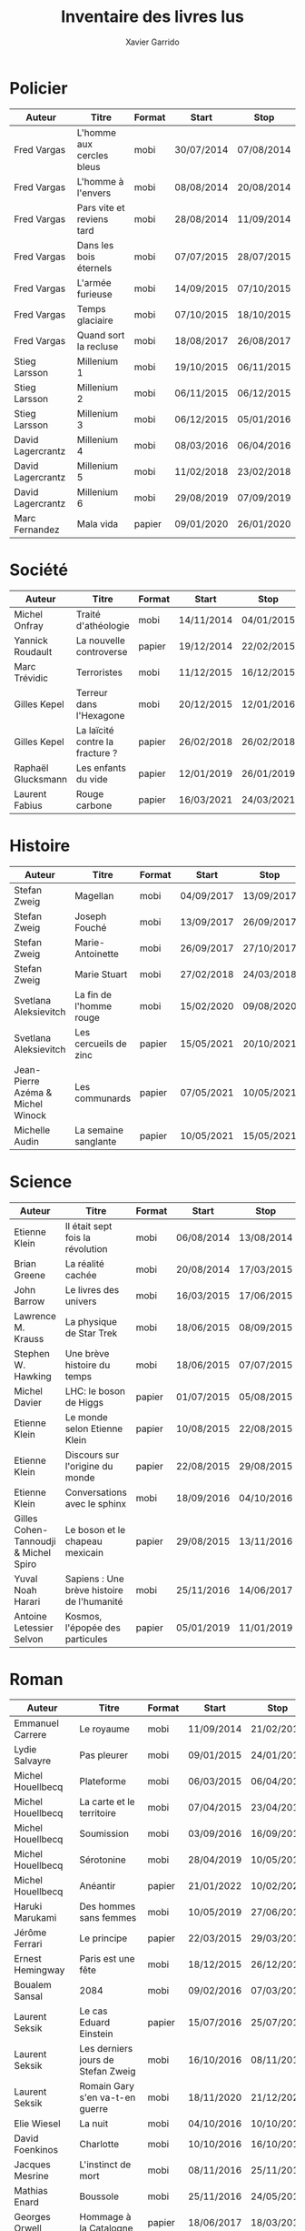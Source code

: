 #+TITLE: Inventaire des livres lus
#+AUTHOR: Xavier Garrido
#+DESCRIPTION: Document contenant les noms des auteurs et
#+DESCRIPTION: les titres de livres lus dans un passé ± récent
#+STARTUP: entitiespretty
#+OPTIONS: toc:nil title:nil date:nil

* Policier

|-------------------+---------------------------+--------+------------+------------|
| Auteur            | Titre                     | Format | Start      | Stop       |
|-------------------+---------------------------+--------+------------+------------|
| Fred Vargas       | L'homme aux cercles bleus | mobi   | 30/07/2014 | 07/08/2014 |
| Fred Vargas       | L'homme à l'envers        | mobi   | 08/08/2014 | 20/08/2014 |
| Fred Vargas       | Pars vite et reviens tard | mobi   | 28/08/2014 | 11/09/2014 |
| Fred Vargas       | Dans les bois éternels    | mobi   | 07/07/2015 | 28/07/2015 |
| Fred Vargas       | L'armée furieuse          | mobi   | 14/09/2015 | 07/10/2015 |
| Fred Vargas       | Temps glaciaire           | mobi   | 07/10/2015 | 18/10/2015 |
| Fred Vargas       | Quand sort la recluse     | mobi   | 18/08/2017 | 26/08/2017 |
| Stieg Larsson     | Millenium 1               | mobi   | 19/10/2015 | 06/11/2015 |
| Stieg Larsson     | Millenium 2               | mobi   | 06/11/2015 | 06/12/2015 |
| Stieg Larsson     | Millenium 3               | mobi   | 06/12/2015 | 05/01/2016 |
| David Lagercrantz | Millenium 4               | mobi   | 08/03/2016 | 06/04/2016 |
| David Lagercrantz | Millenium 5               | mobi   | 11/02/2018 | 23/02/2018 |
| David Lagercrantz | Millenium 6               | mobi   | 29/08/2019 | 07/09/2019 |
| Marc Fernandez    | Mala vida                 | papier | 09/01/2020 | 26/01/2020 |
|-------------------+---------------------------+--------+------------+------------|

* Société

|--------------------+---------------------------------+--------+------------+------------|
| Auteur             | Titre                           | Format | Start      | Stop       |
|--------------------+---------------------------------+--------+------------+------------|
| Michel Onfray      | Traité d'athéologie             | mobi   | 14/11/2014 | 04/01/2015 |
| Yannick Roudault   | La nouvelle controverse         | papier | 19/12/2014 | 22/02/2015 |
| Marc Trévidic      | Terroristes                     | mobi   | 11/12/2015 | 16/12/2015 |
| Gilles Kepel       | Terreur dans l'Hexagone         | mobi   | 20/12/2015 | 12/01/2016 |
| Gilles Kepel       | La laïcité contre la fracture ? | papier | 26/02/2018 | 26/02/2018 |
| Raphaël Glucksmann | Les enfants du vide             | papier | 12/01/2019 | 26/01/2019 |
| Laurent Fabius     | Rouge carbone                   | papier | 16/03/2021 | 24/03/2021 |
|--------------------+---------------------------------+--------+------------+------------|

* Histoire

|-----------------------------------+-------------------------+--------+------------+------------|
| Auteur                            | Titre                   | Format | Start      | Stop       |
|-----------------------------------+-------------------------+--------+------------+------------|
| Stefan Zweig                      | Magellan                | mobi   | 04/09/2017 | 13/09/2017 |
| Stefan Zweig                      | Joseph Fouché           | mobi   | 13/09/2017 | 26/09/2017 |
| Stefan Zweig                      | Marie-Antoinette        | mobi   | 26/09/2017 | 27/10/2017 |
| Stefan Zweig                      | Marie Stuart            | mobi   | 27/02/2018 | 24/03/2018 |
| Svetlana Aleksievitch             | La fin de l'homme rouge | mobi   | 15/02/2020 | 09/08/2020 |
| Svetlana Aleksievitch             | Les cercueils de zinc   | papier | 15/05/2021 | 20/10/2021 |
| Jean-Pierre Azéma & Michel Winock | Les communards          | papier | 07/05/2021 | 10/05/2021 |
| Michelle Audin                    | La semaine sanglante    | papier | 10/05/2021 | 15/05/2021 |
|-----------------------------------+-------------------------+--------+------------+------------|

* Science

|---------------------------------------+--------------------------------------------+--------+------------+------------|
| Auteur                                | Titre                                      | Format | Start      | Stop       |
|---------------------------------------+--------------------------------------------+--------+------------+------------|
| Etienne Klein                         | Il était sept fois la révolution           | mobi   | 06/08/2014 | 13/08/2014 |
| Brian Greene                          | La réalité cachée                          | mobi   | 20/08/2014 | 17/03/2015 |
| John Barrow                           | Le livres des univers                      | mobi   | 16/03/2015 | 17/06/2015 |
| Lawrence M. Krauss                    | La physique de Star Trek                   | mobi   | 18/06/2015 | 08/09/2015 |
| Stephen W. Hawking                    | Une brève histoire du temps                | mobi   | 18/06/2015 | 07/07/2015 |
| Michel Davier                         | LHC: le boson de Higgs                     | papier | 01/07/2015 | 05/08/2015 |
| Etienne Klein                         | Le monde selon Etienne Klein               | papier | 10/08/2015 | 22/08/2015 |
| Etienne Klein                         | Discours sur l'origine du monde            | papier | 22/08/2015 | 29/08/2015 |
| Etienne Klein                         | Conversations avec le sphinx               | mobi   | 18/09/2016 | 04/10/2016 |
| Gilles Cohen-Tannoudji & Michel Spiro | Le boson et le chapeau mexicain            | papier | 29/08/2015 | 13/11/2016 |
| Yuval Noah Harari                     | Sapiens : Une brève histoire de l'humanité | mobi   | 25/11/2016 | 14/06/2017 |
| Antoine Letessier Selvon              | Kosmos, l'épopée des particules            | papier | 05/01/2019 | 11/01/2019 |
|---------------------------------------+--------------------------------------------+--------+------------+------------|

* Roman

|--------------------------+------------------------------------+--------+------------+------------|
| Auteur                   | Titre                              | Format | Start      | Stop       |
|--------------------------+------------------------------------+--------+------------+------------|
| Emmanuel Carrere         | Le royaume                         | mobi   | 11/09/2014 | 21/02/2015 |
| Lydie Salvayre           | Pas pleurer                        | mobi   | 09/01/2015 | 24/01/2015 |
| Michel Houellbecq        | Plateforme                         | mobi   | 06/03/2015 | 06/04/2015 |
| Michel Houellbecq        | La carte et le territoire          | mobi   | 07/04/2015 | 23/04/2015 |
| Michel Houellbecq        | Soumission                         | mobi   | 03/09/2016 | 16/09/2016 |
| Michel Houellbecq        | Sérotonine                         | mobi   | 28/04/2019 | 10/05/2019 |
| Michel Houellbecq        | Anéantir                           | papier | 21/01/2022 | 10/02/2022 |
| Haruki Marukami          | Des hommes sans femmes             | mobi   | 10/05/2019 | 27/06/2019 |
| Jérôme Ferrari           | Le principe                        | papier | 22/03/2015 | 29/03/2015 |
| Ernest Hemingway         | Paris est une fête                 | mobi   | 18/12/2015 | 26/12/2015 |
| Boualem Sansal           | 2084                               | mobi   | 09/02/2016 | 07/03/2016 |
| Laurent Seksik           | Le cas Eduard Einstein             | papier | 15/07/2016 | 25/07/2016 |
| Laurent Seksik           | Les derniers jours de Stefan Zweig | mobi   | 16/10/2016 | 08/11/2016 |
| Laurent Seksik           | Romain Gary s'en va-t-en guerre    | mobi   | 18/11/2020 | 21/12/2020 |
| Elie Wiesel              | La nuit                            | mobi   | 04/10/2016 | 10/10/2016 |
| David Foenkinos          | Charlotte                          | mobi   | 10/10/2016 | 16/10/2016 |
| Jacques Mesrine          | L'instinct de mort                 | mobi   | 08/11/2016 | 25/11/2016 |
| Mathias Enard            | Boussole                           | mobi   | 25/11/2016 | 24/05/2017 |
| Georges Orwell           | Hommage à la Catalogne             | papier | 18/06/2017 | 18/03/2018 |
| Georges Orwell           | 1984                               | mobi   | 28/10/2017 | 16/01/2018 |
| Georges Orwell           | La ferme des animaux               | papier | 13/02/2021 | 15/02/2021 |
| Roberto Saviano          | Gomorra                            | mobi   | 21/06/2017 | 09/07/2017 |
| Roberto Saviano          | Piranhas                           | mobi   | 12/10/2018 | 22/10/2018 |
| Roberto Saviano          | Baiser féroce                      | papier | 12/09/2019 | 10/11/2019 |
| Albert Camus             | L'étranger                         | mobi   | 10/07/2017 | 15/07/2017 |
| Kamel Daoud              | Mersault, contre enquête           | mobi   | 15/07/2017 | 29/07/2017 |
| Harper Lee               | Ne tirez pas sur l'oiseau moqueur  | mobi   | 29/07/2017 | 11/08/2017 |
| Stefan Zweig             | Le joueur d'échec                  | mobi   | 27/10/2017 | 28/10/2017 |
| Olivier Guez             | La disparition de Josef Mengele    | papier | 02/02/2018 | 11/02/2018 |
| Eric Vuillard            | L'ordre du jour                    | mobi   | 24/03/2018 | 28/03/2018 |
| Jonathan Littell         | Les bienvaillantes                 | mobi   | 28/03/2018 | 02/08/2018 |
| Marc Dugain              | La chambre des officiers           | papier | 03/08/2018 | 07/08/2018 |
| Marc Dugain              | Ils vont tuer Robert Kennedy       | mobi   | 30/03/2019 | 28/04/2019 |
| Marc Dugain              | Transparence                       | mobi   | 27/06/2019 | 02/07/2019 |
| Marc Dugain              | Avenue des Géants                  | papier | 18/12/2021 | 04/01/2022 |
| Marc Dugain              | Une exécution ordinaire            | papier | 10/02/2022 | 04/03/2022 |
| Marc Dugain              | L'emprise                          | papier | 29/04/2022 |            |
| Umberto Eco              | Le nom de la rose                  | mobi   | 07/08/2018 | 12/10/2018 |
| Arturo Perez-Reverte     | Falco                              | papier | 26/01/2019 | 18/02/2019 |
| John Steinbeck           | Les raisins de la colère           | mobi   | 13/10/2018 | 20/02/2019 |
| Pierre Lemaitre          | Cadres noirs                       | papier | 24/02/2019 | 11/03/2019 |
| Pierre Lemaitre          | Au revoir là-haut                  | papier | 04/07/2020 | 22/07/2020 |
| Pierre Lemaitre          | Couleurs de l'incendie             | mobi   | 19/09/2020 | 30/09/2020 |
| Pierre Lemaitre          | Miroir de nos peines               | mobi   | 01/10/2020 | 17/10/2020 |
| Pierre Lemaitre          | Trois nuits et une vie             | papier | 12/07/2021 | 17/07/2021 |
| Pierre Lemaitre          | Le grand monde                     | papier | 07/03/2022 | 17/04/2022 |
| Philippe Lançon          | Le lambeau                         | mobi   | 02/07/2019 | 22/01/2020 |
| Virginie Despentes       | Vernon Subutex T1                  | mobi   | 13/07/2019 | 30/07/2019 |
| Virginie Despentes       | Vernon Subutex T2                  | mobi   | 30/07/2019 | 09/08/2019 |
| Virginie Despentes       | Vernon Subutex T3                  | mobi   | 09/08/2019 | 19/08/2019 |
| Bruno Tessarech          | Les sentinelles                    | papier | 22/01/2020 | 23/02/2020 |
| Chimamanda Ngozi Adichie | Americanah                         | mobi   | 22/01/2020 | 18/09/2020 |
| Edward Snowden           | Mémoires vives                     | mobi   | 17/10/2020 | 15/11/2020 |
| Hervé Le Tellier         | L'anomalie                         | mobi   | 21/12/2020 | 25/12/2020 |
| Hervé Le Tellier         | Moi et François Mitterand          | mobi   | 29/12/2020 | 29/12/2020 |
| Fernando Arumburu        | Patria                             | mobi   | 29/12/2020 | 10/02/2021 |
| Florence Aubenas         | L'inconnu de la poste              | mobi   | 18/02/2021 | 26/02/2021 |
| Patrick Süskind          | Le parfum                          | mobi   | 26/02/2021 | 12/03/2021 |
| Camille Kouchner         | La familia grande                  | mobi   | 14/03/2021 | 16/03/2021 |
| Ahmadou Kourouma         | Allah n'est pas obligé             | mobi   | 17/03/2021 | 04/12/2021 |
| Ariel Magnus             | Eichmann à Buenos Aires            | papier | 09/10/2021 | 18/12/2021 |
| Abel Quentin             | Le voyant d'Etampes                | papier | 05/01/2022 | 19/01/2022 |
| Maria Pourchet           | Feu                                | papier | 10/02/2022 |            |
|--------------------------+------------------------------------+--------+------------+------------|

* Non terminés

|----------------+-----------------------------------------------+--------+------------+------|
| Auteur         | Titre                                         | Format | Start      | Stop |
|----------------+-----------------------------------------------+--------+------------+------|
| Hugh Thomas    | La guerre d'Espagne                           | papier | 12/01/2016 |      |
| Vikram Chandra | Geek sublime                                  | papier | 22/02/2015 |      |
| Thomas Piketty | Le capital au XXI^{ème} siècle                   | mobi   | 22/04/2015 |      |
| Michel Onfray  | Décadence, vie et mort du judéo-christianisme | mobi   | 22/02/2019 |      |
| Daniel Cordier | Alias Caracalla                               | papier | 15/02/2020 |      |
| Gilles Kepel   | La revanche de Dieu                           | mobi   | 29/12/2020 |      |
|----------------+-----------------------------------------------+--------+------------+------|
